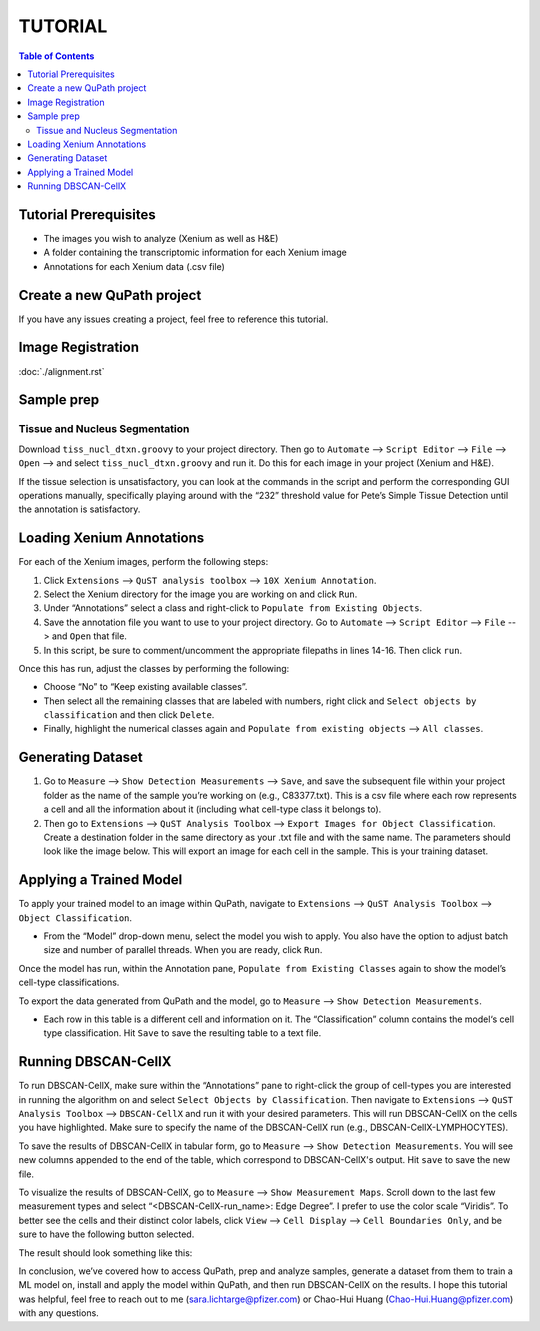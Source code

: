 .. _tutorial:

TUTORIAL
========

.. contents:: Table of Contents
   :depth: 2
   :local:

Tutorial Prerequisites
----------------------

- The images you wish to analyze (Xenium as well as H&E)
- A folder containing the transcriptomic information for each Xenium image
- Annotations for each Xenium data (.csv file)

Create a new QuPath project
---------------------------

If you have any issues creating a project, feel free to reference this tutorial.

Image Registration
------------------

:doc:`./alignment.rst`

Sample prep
-----------

Tissue and Nucleus Segmentation
~~~~~~~~~~~~~~~~~~~~~~~~~~~~~~~

Download ``tiss_nucl_dtxn.groovy`` to your project directory. Then go to ``Automate`` --> ``Script Editor`` --> ``File`` --> ``Open`` --> and select ``tiss_nucl_dtxn.groovy`` and run it. Do this for each image in your project (Xenium and H&E).

If the tissue selection is unsatisfactory, you can look at the commands in the script and perform the corresponding GUI operations manually, specifically playing around with the “232” threshold value for Pete’s Simple Tissue Detection until the annotation is satisfactory.

Loading Xenium Annotations
--------------------------

For each of the Xenium images, perform the following steps:

1. Click ``Extensions`` --> ``QuST analysis toolbox`` --> ``10X Xenium Annotation``.
2. Select the Xenium directory for the image you are working on and click ``Run``.
3. Under “Annotations” select a class and right-click to ``Populate from Existing Objects``.
4. Save the annotation file you want to use to your project directory. Go to ``Automate`` --> ``Script Editor`` --> ``File`` --> and ``Open`` that file.
5. In this script, be sure to comment/uncomment the appropriate filepaths in lines 14-16. Then click ``run``.

Once this has run, adjust the classes by performing the following:

- Choose “No” to “Keep existing available classes”.
- Then select all the remaining classes that are labeled with numbers, right click and ``Select objects by classification`` and then click ``Delete``.
- Finally, highlight the numerical classes again and ``Populate from existing objects`` --> ``All classes``.

Generating Dataset
------------------

1. Go to ``Measure`` --> ``Show Detection Measurements`` --> ``Save``, and save the subsequent file within your project folder as the name of the sample you’re working on (e.g., C83377.txt). This is a csv file where each row represents a cell and all the information about it (including what cell-type class it belongs to).
2. Then go to ``Extensions`` --> ``QuST Analysis Toolbox`` --> ``Export Images for Object Classification``. Create a destination folder in the same directory as your .txt file and with the same name. The parameters should look like the image below. This will export an image for each cell in the sample. This is your training dataset.

Applying a Trained Model
------------------------

To apply your trained model to an image within QuPath, navigate to ``Extensions`` --> ``QuST Analysis Toolbox`` --> ``Object Classification``.

- From the “Model” drop-down menu, select the model you wish to apply. You also have the option to adjust batch size and number of parallel threads. When you are ready, click ``Run``.

Once the model has run, within the Annotation pane, ``Populate from Existing Classes`` again to show the model’s cell-type classifications.

To export the data generated from QuPath and the model, go to ``Measure`` --> ``Show Detection Measurements``.

- Each row in this table is a different cell and information on it. The “Classification” column contains the model‘s cell type classification. Hit ``Save`` to save the resulting table to a text file.

Running DBSCAN-CellX
--------------------

To run DBSCAN-CellX, make sure within the “Annotations” pane to right-click the group of cell-types you are interested in running the algorithm on and select ``Select Objects by Classification``. Then navigate to ``Extensions`` --> ``QuST Analysis Toolbox`` --> ``DBSCAN-CellX`` and run it with your desired parameters. This will run DBSCAN-CellX on the cells you have highlighted. Make sure to specify the name of the DBSCAN-CellX run (e.g., DBSCAN-CellX-LYMPHOCYTES).

To save the results of DBSCAN-CellX in tabular form, go to ``Measure`` --> ``Show Detection Measurements``. You will see new columns appended to the end of the table, which correspond to DBSCAN-CellX's output. Hit ``save`` to save the new file.

To visualize the results of DBSCAN-CellX, go to ``Measure`` --> ``Show Measurement Maps``. Scroll down to the last few measurement types and select “<DBSCAN-CellX-run_name>: Edge Degree”. I prefer to use the color scale “Viridis”. To better see the cells and their distinct color labels, click ``View`` --> ``Cell Display`` --> ``Cell Boundaries Only``, and be sure to have the following button selected.

The result should look something like this:

.. image:: path/to/image.png

In conclusion, we’ve covered how to access QuPath, prep and analyze samples, generate a dataset from them to train a ML model on, install and apply the model within QuPath, and then run DBSCAN-CellX on the results. I hope this tutorial was helpful, feel free to reach out to me (sara.lichtarge@pfizer.com) or Chao-Hui Huang (Chao-Hui.Huang@pfizer.com) with any questions.
